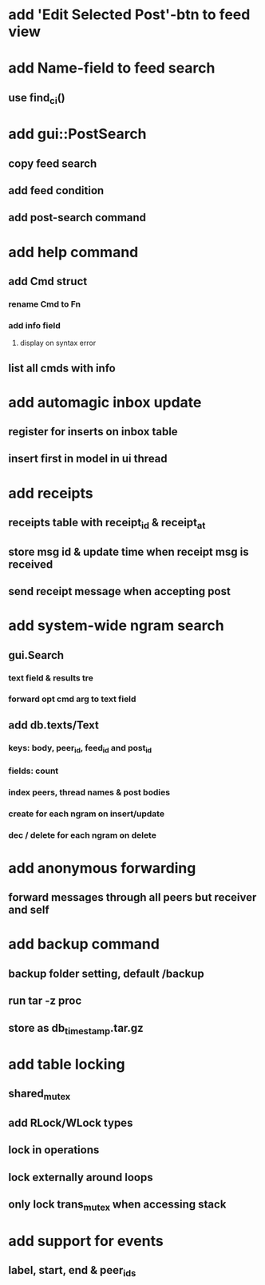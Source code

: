 * add 'Edit Selected Post'-btn to feed view
* add Name-field to feed search
** use find_ci()
* add gui::PostSearch
** copy feed search
** add feed condition
** add post-search command
* add help command
** add Cmd struct
*** rename Cmd to Fn
*** add info field
**** display on syntax error
** list all cmds with info
* add automagic inbox update
** register for inserts on inbox table
** insert first in model in ui thread
* add receipts
** receipts table with receipt_id & receipt_at
** store msg id & update time when receipt msg is received
** send receipt message when accepting post
* add system-wide ngram search
** gui.Search
*** text field & results tre
*** forward opt cmd arg to text field
** add db.texts/Text
*** keys: body, peer_id, feed_id and post_id
*** fields: count
*** index peers, thread names & post bodies
*** create for each ngram on insert/update
*** dec / delete for each ngram on delete
* add anonymous forwarding
** forward messages through all peers but receiver and self
* add backup command
** backup folder setting, default /backup
** run tar -z proc
** store as db_timestamp.tar.gz
* add table locking
** shared_mutex
** add RLock/WLock types
** lock in operations
** lock externally around loops
** only lock trans_mutex when accessing stack
* add support for events
** label, start, end & peer_ids
